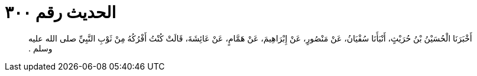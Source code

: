 
= الحديث رقم ٣٠٠

[quote.hadith]
أَخْبَرَنَا الْحُسَيْنُ بْنُ حُرَيْثٍ، أَنْبَأَنَا سُفْيَانُ، عَنْ مَنْصُورٍ، عَنْ إِبْرَاهِيمَ، عَنْ هَمَّامٍ، عَنْ عَائِشَةَ، قَالَتْ كُنْتُ أَفْرُكُهُ مِنْ ثَوْبِ النَّبِيِّ صلى الله عليه وسلم ‏.‏